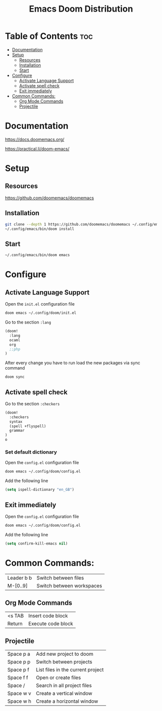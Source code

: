 #+title: Emacs Doom Distribution

* Table of Contents :toc:
- [[#documentation][Documentation]]
- [[#setup][Setup]]
  - [[#resources][Resources]]
  - [[#installation][Installation]]
  - [[#start][Start]]
- [[#configure][Configure]]
  - [[#activate-language-support][Activate Language Support]]
  - [[#activate-spell-check][Activate spell check]]
  - [[#exit-immediately][Exit immediately]]
- [[#common-commands][Common Commands:]]
  - [[#org-mode-commands][Org Mode Commands]]
  - [[#projectile][Projectile]]

* Documentation

https://docs.doomemacs.org/

https://practical.li/doom-emacs/

* Setup

** Resources

https://github.com/doomemacs/doomemacs

** Installation

#+begin_src bash
  git clone --depth 1 https://github.com/doomemacs/doomemacs ~/.config/emacs
  ~/.config/emacs/bin/doom install
#+end_src

** Start

#+begin_src bash
  ~/.config/emacs/bin/doom emacs
#+end_src

* Configure

** Activate Language Support

Open the ~init.el~ configuration file
#+begin_src bash
doom emacs ~/.config/doom/init.el
#+end_src

Go to the section ~:lang~
#+begin_src emacs-lisp
(doom!
  :lang
  ocaml
  org
  ;;php
)
#+end_src

After every change you have to run load the new packages via sync command

#+begin_src bash
doom sync
#+end_src

** Activate spell check

Go to the section ~:checkers~
#+begin_src emacs-lisp
(doom!
  :checkers
  syntax
  (spell +flyspell)
  grammar
)
o
#+end_src

*** Set default dictionary

Open the ~config.el~ configuration file
#+begin_src bash
doom emacs ~/.config/doom/config.el
#+end_src

Add the following line
#+begin_src emacs-lisp
(setq ispell-dictionary "en_GB")
#+end_src

** Exit immediately

Open the ~config.el~ configuration file
#+begin_src bash
doom emacs ~/.config/doom/config.el
#+end_src

Add the following line
#+begin_src emacs-lisp
(setq confirm-kill-emacs nil)
#+end_src

* Common Commands:

| Leader b b | Switch between files      |
| M-[0..9]   | Switch between workspaces |

** Org Mode Commands

| <s TAB  | Insert code block    |
| Return  | Execute code block   |

** Projectile

| Space p a | Add new project to doom           |
| Space p p | Switch between projects           |
| Space p f | List files in the current project |
| Space f f | Open or create files              |
| Space /   | Search in all project files       |
| Space w v | Create a vertical window          |
| Space w h | Create a horizontal window        |
